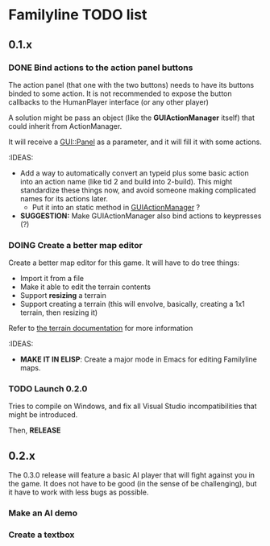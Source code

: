 
* Familyline TODO list

** 0.1.x 

*** DONE Bind actions to the action panel buttons
   The action panel (that one with the two buttons) needs to have its
   buttons binded to some action. It is not recommended to expose the
   button callbacks to the HumanPlayer interface (or any other player)

   
   A solution might be pass an object (like the *GUIActionManager* itself)
   that could inherit from ActionManager.

   It will receive a _GUI::Panel_ as a parameter, and it will fill it with
   some actions.

   :IDEAS:
   - Add a way to automatically convert an typeid plus some basic action
     into an action name (like tid 2 and build into 2-build). This might
     standardize these things now, and avoid someone making complicated
     names for its actions later.
     - Put it into an static method in _GUIActionManager_ ?

   - *SUGGESTION:* Make GUIActionManager also bind actions to
     keypresses (?)
  
     
   
*** DOING Create a better map editor
    Create a better map editor for this game. It will have to do tree
    things:
    - Import it from a file
    - Make it able to edit the terrain contents
    - Support *resizing* a terrain 
    - Support creating a terrain (this will envolve, basically, creating a
      1x1 terrain, then resizing it)

    Refer to [[../docs/terrain_contrib.md][the terrain documentation]] for more information

    :IDEAS:
    - *MAKE IT IN ELISP*: Create a major mode in Emacs for editing Familyline
      maps. 

*** TODO Launch 0.2.0
    Tries to compile on Windows, and fix all Visual Studio
    incompatibilities that might be introduced. 

    Then, *RELEASE*
    
** 0.2.x

   The 0.3.0 release will feature a basic AI player that will fight against
   you in the game. It does not have to be good (in the sense of be
   challenging), but it have to work with less bugs as possible.

*** Make an AI demo
*** Create a textbox
    



   
